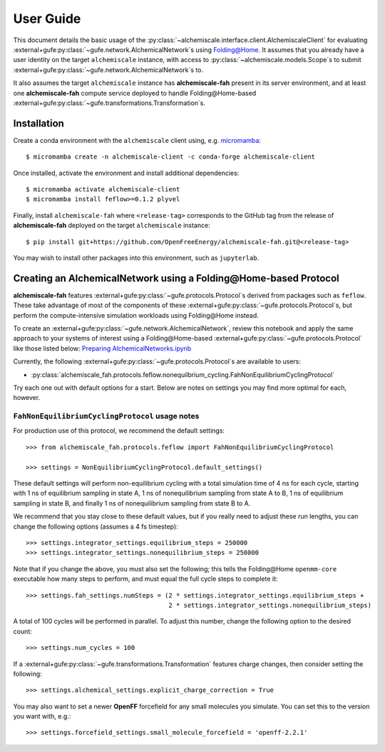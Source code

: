 .. _user-guide:

##########
User Guide
##########

This document details the basic usage of the :py:class:`~alchemiscale.interface.client.AlchemiscaleClient` for evaluating :external+gufe:py:class:`~gufe.network.AlchemicalNetwork`\s using `Folding@Home`_.
It assumes that you already have a user identity on the target ``alchemiscale`` instance, with access to :py:class:`~alchemiscale.models.Scope`\s to submit :external+gufe:py:class:`~gufe.network.AlchemicalNetwork`\s to.

It also assumes the target ``alchemiscale`` instance has **alchemiscale-fah** present in its server environment, and at least one **alchemiscale-fah** compute service deployed to handle Folding\@Home-based :external+gufe:py:class:`~gufe.transformations.Transformation`\s.


.. _Folding@Home: https://foldingathome.org


************
Installation
************

Create a conda environment with the ``alchemiscale`` client using, e.g. `micromamba`_::

    $ micromamba create -n alchemiscale-client -c conda-forge alchemiscale-client


Once installed, activate the environment and install additional dependencies::

    $ micromamba activate alchemiscale-client
    $ micromamba install feflow>=0.1.2 plyvel

Finally, install ``alchemiscale-fah`` where ``<release-tag>`` corresponds to the GitHub tag from the release of **alchemiscale-fah** deployed on the target ``alchemiscale`` instance::

    $ pip install git+https://github.com/OpenFreeEnergy/alchemiscale-fah.git@<release-tag>

You may wish to install other packages into this environment, such as ``jupyterlab``.

.. _micromamba: https://github.com/mamba-org/micromamba-releases


******************************************************************
Creating an AlchemicalNetwork using a Folding\@Home-based Protocol
******************************************************************

**alchemiscale-fah** features :external+gufe:py:class:`~gufe.protocols.Protocol`\s derived from packages such as ``feflow``.
These take advantage of most of the components of these :external+gufe:py:class:`~gufe.protocols.Protocol`\s, but perform the compute-intensive simulation workloads using Folding\@Home instead.

To create an :external+gufe:py:class:`~gufe.network.AlchemicalNetwork`, review this notebook and apply the same approach to your systems of interest using a Folding\@Home-based :external+gufe:py:class:`~gufe.protocols.Protocol` like those listed below: `Preparing AlchemicalNetworks.ipynb`_

Currently, the following :external+gufe:py:class:`~gufe.protocols.Protocol`\s are available to users:

* :py:class:`alchemiscale_fah.protocols.feflow.nonequilbrium_cycling.FahNonEquilibriumCyclingProtocol`

Try each one out with default options for a start.
Below are notes on settings you may find more optimal for each, however.

.. _Preparing AlchemicalNetworks.ipynb: https://github.com/OpenFreeEnergy/ExampleNotebooks/blob/main/networks/Preparing%20AlchemicalNetworks.ipynb


``FahNonEquilibriumCyclingProtocol`` usage notes
================================================

For production use of this protocol, we recommend the default settings::

    >>> from alchemiscale_fah.protocols.feflow import FahNonEquilibriumCyclingProtocol

    >>> settings = NonEquilibriumCyclingProtocol.default_settings()

These default settings will perform non-equilibrium cycling with a total simulation time of 4 ns for each cycle, starting with 1 ns of equilibrium sampling in state A, 1 ns of nonequilibrium sampling from state A to B, 1 ns of equilibrium sampling in state B, and finally 1 ns of nonequilibrium sampling from state B to A.

We recommend that you stay close to these default values, but if you really need to adjust these run lengths, you can change the following options (assumes a 4 fs timestep)::

    >>> settings.integrator_settings.equilibrium_steps = 250000
    >>> settings.integrator_settings.nonequilibrium_steps = 250000

Note that if you change the above, you must also set the following; this tells the Folding\@Home ``openmm-core`` executable how many steps to perform, and must equal the full cycle steps to complete it::

    >>> settings.fah_settings.numSteps = (2 * settings.integrator_settings.equilibrium_steps +
                                          2 * settings.integrator_settings.nonequilibrium_steps)

A total of 100 cycles will be performed in parallel.
To adjust this number, change the following option to the desired count::

    >>> settings.num_cycles = 100

If a :external+gufe:py:class:`~gufe.transformations.Transformation` features charge changes, then consider setting the following::

    >>> settings.alchemical_settings.explicit_charge_correction = True

You may also want to set a newer **OpenFF** forcefield for any small molecules you simulate.
You can set this to the version you want with, e.g.::

    >>> settings.forcefield_settings.small_molecule_forcefield = 'openff-2.2.1'
